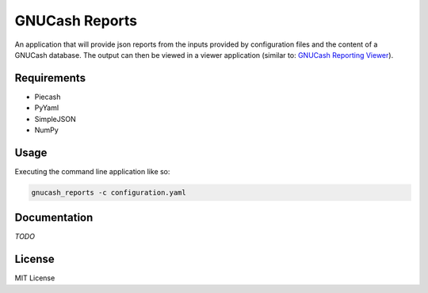 GNUCash Reports
===============

An application that will provide json reports from the inputs provided by
configuration files and the content of a GNUCash database.  The output can then
be viewed in a viewer application (similar to: `GNUCash Reporting Viewer <https://github.com/MeerkatLabs/gnucash-reporting-view>`_).

Requirements
------------
* Piecash
* PyYaml
* SimpleJSON
* NumPy

Usage
-----

Executing the command line application like so:

.. code-block:: bash

  gnucash_reports -c configuration.yaml

Documentation
-------------

`TODO`

License
-------

MIT License
